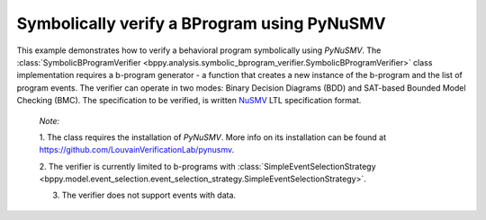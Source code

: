 Symbolically verify a BProgram using PyNuSMV
++++++++++++++++++++++++++++++++++++++++++++

This example demonstrates how to verify a behavioral program symbolically using `PyNuSMV`.
The :class:`SymbolicBProgramVerifier <bppy.analysis.symbolic_bprogram_verifier.SymbolicBProgramVerifier>` class implementation requires a b-program generator - a function that creates a new instance of the b-program and the list of program events.
The verifier can operate in two modes: Binary Decision Diagrams (BDD) and SAT-based Bounded Model Checking (BMC).
The specification to be verified, is written `NuSMV <https://nusmv.fbk.eu/>`_ LTL specification format.

    *Note:*

    1. The class requires the installation of `PyNuSMV`. More info on its installation can be found at `https://github.com/LouvainVerificationLab/pynusmv
    <https://github.com/LouvainVerificationLab/pynusmv>`_.

    2. The verifier is currently limited to b-programs with :class:`SimpleEventSelectionStrategy
    <bppy.model.event_selection.event_selection_strategy.SimpleEventSelectionStrategy>`.

    3. The verifier does not support events with data.

.. literalinclude :: ../../examples/dining_philosophers_verification.py
